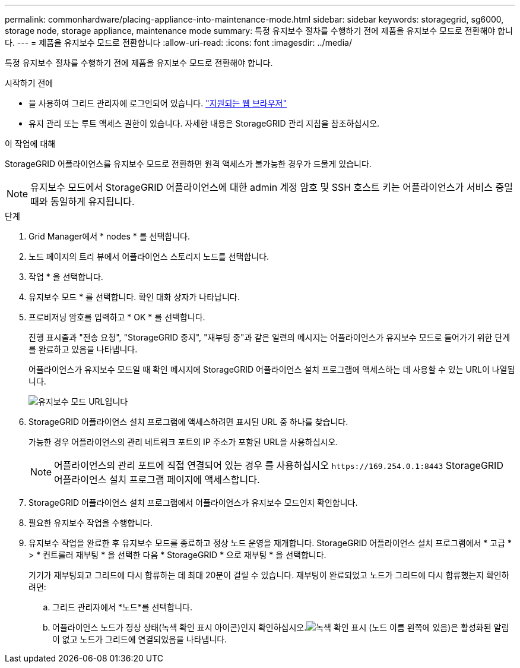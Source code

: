 ---
permalink: commonhardware/placing-appliance-into-maintenance-mode.html 
sidebar: sidebar 
keywords: storagegrid, sg6000, storage node, storage appliance, maintenance mode 
summary: 특정 유지보수 절차를 수행하기 전에 제품을 유지보수 모드로 전환해야 합니다. 
---
= 제품을 유지보수 모드로 전환합니다
:allow-uri-read: 
:icons: font
:imagesdir: ../media/


[role="lead"]
특정 유지보수 절차를 수행하기 전에 제품을 유지보수 모드로 전환해야 합니다.

.시작하기 전에
* 을 사용하여 그리드 관리자에 로그인되어 있습니다. https://docs.netapp.com/us-en/storagegrid/admin/web-browser-requirements.html["지원되는 웹 브라우저"^]
* 유지 관리 또는 루트 액세스 권한이 있습니다. 자세한 내용은 StorageGRID 관리 지침을 참조하십시오.


.이 작업에 대해
StorageGRID 어플라이언스를 유지보수 모드로 전환하면 원격 액세스가 불가능한 경우가 드물게 있습니다.


NOTE: 유지보수 모드에서 StorageGRID 어플라이언스에 대한 admin 계정 암호 및 SSH 호스트 키는 어플라이언스가 서비스 중일 때와 동일하게 유지됩니다.

.단계
. Grid Manager에서 * nodes * 를 선택합니다.
. 노드 페이지의 트리 뷰에서 어플라이언스 스토리지 노드를 선택합니다.
. 작업 * 을 선택합니다.
. 유지보수 모드 * 를 선택합니다. 확인 대화 상자가 나타납니다.
. 프로비저닝 암호를 입력하고 * OK * 를 선택합니다.
+
진행 표시줄과 "전송 요청", "StorageGRID 중지", "재부팅 중"과 같은 일련의 메시지는 어플라이언스가 유지보수 모드로 들어가기 위한 단계를 완료하고 있음을 나타냅니다.

+
어플라이언스가 유지보수 모드일 때 확인 메시지에 StorageGRID 어플라이언스 설치 프로그램에 액세스하는 데 사용할 수 있는 URL이 나열됩니다.

+
image::../media/maintenance_mode_urls.png[유지보수 모드 URL입니다]

. StorageGRID 어플라이언스 설치 프로그램에 액세스하려면 표시된 URL 중 하나를 찾습니다.
+
가능한 경우 어플라이언스의 관리 네트워크 포트의 IP 주소가 포함된 URL을 사용하십시오.

+

NOTE: 어플라이언스의 관리 포트에 직접 연결되어 있는 경우 를 사용하십시오 `+https://169.254.0.1:8443+` StorageGRID 어플라이언스 설치 프로그램 페이지에 액세스합니다.

. StorageGRID 어플라이언스 설치 프로그램에서 어플라이언스가 유지보수 모드인지 확인합니다.
. 필요한 유지보수 작업을 수행합니다.
. 유지보수 작업을 완료한 후 유지보수 모드를 종료하고 정상 노드 운영을 재개합니다. StorageGRID 어플라이언스 설치 프로그램에서 * 고급 * > * 컨트롤러 재부팅 * 을 선택한 다음 * StorageGRID * 으로 재부팅 * 을 선택합니다.
+
기기가 재부팅되고 그리드에 다시 합류하는 데 최대 20분이 걸릴 수 있습니다.  재부팅이 완료되었고 노드가 그리드에 다시 합류했는지 확인하려면:

+
.. 그리드 관리자에서 *노드*를 선택합니다.
.. 어플라이언스 노드가 정상 상태(녹색 확인 표시 아이콘)인지 확인하십시오.image:../media/icon_alert_green_checkmark.png["녹색 확인 표시"] (노드 이름 왼쪽에 있음)은 활성화된 알림이 없고 노드가 그리드에 연결되었음을 나타냅니다.



